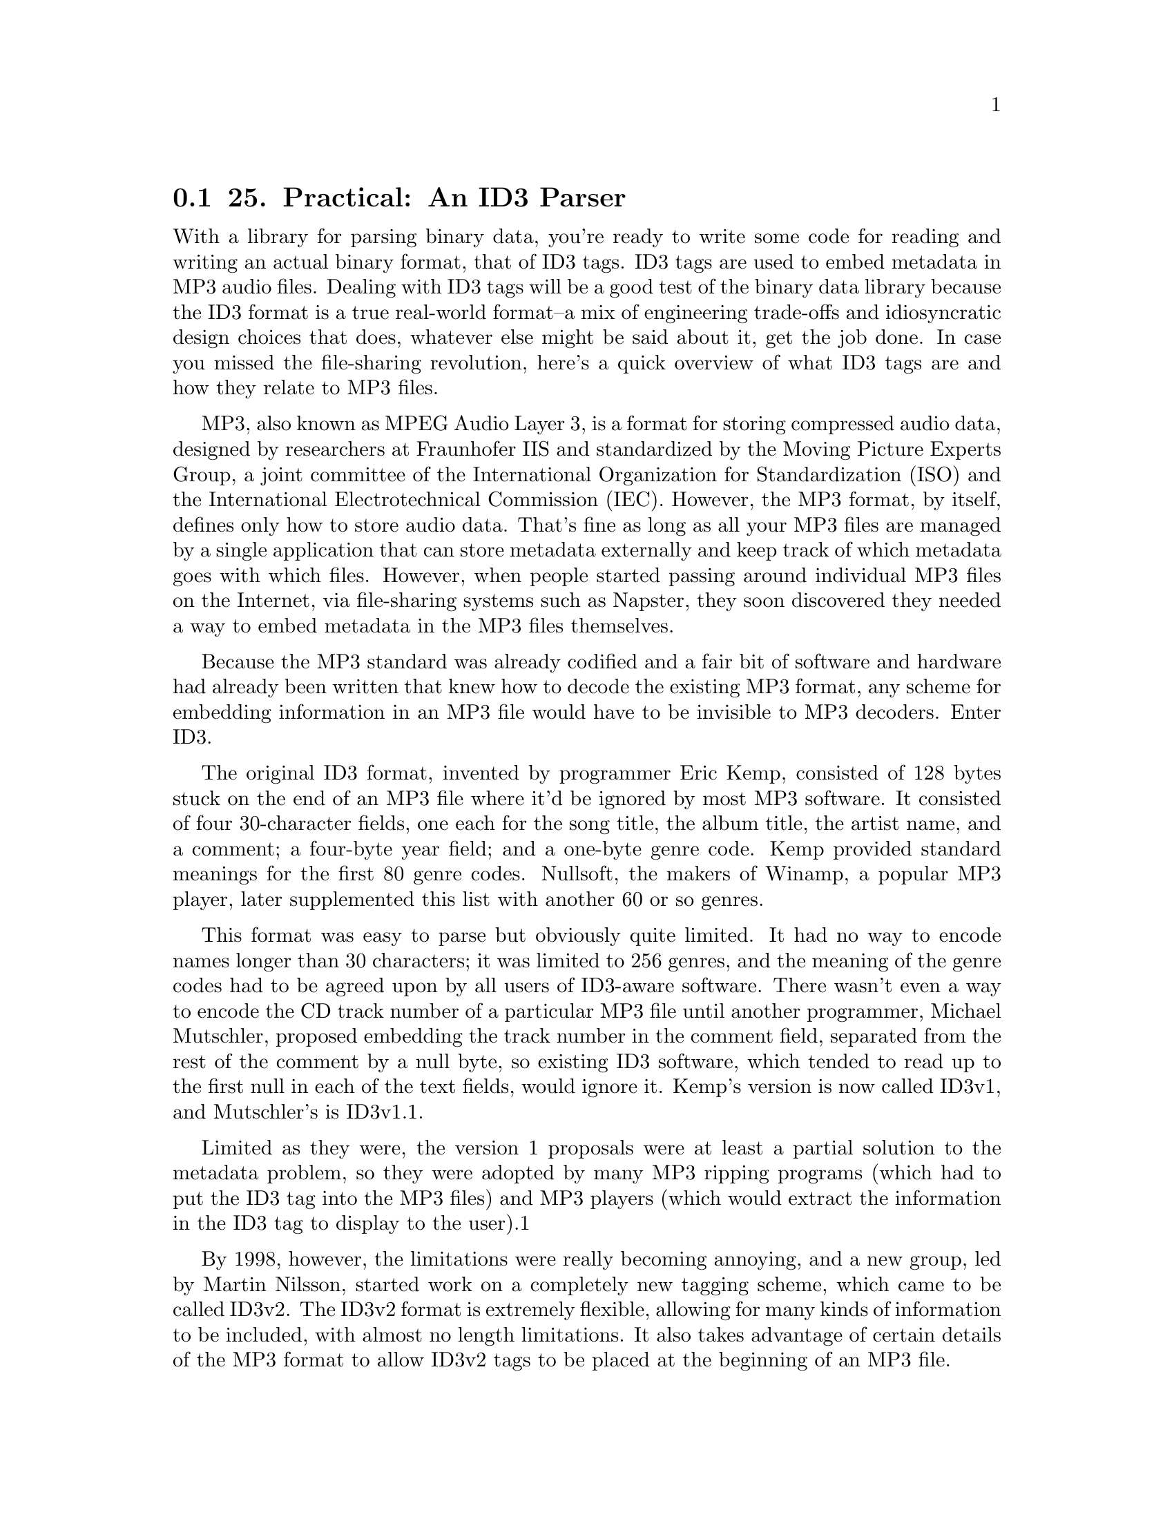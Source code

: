 @node    Chapter 25, Chapter 26, Chapter 24, Top
@section 25. Practical: An ID3 Parser

With a library for parsing binary data, you're ready to write some code for reading and writing an actual binary format, that of ID3 tags. ID3 tags are used to embed metadata in MP3 audio files. Dealing with ID3 tags will be a good test of the binary data library because the ID3 format is a true real-world format--a mix of engineering trade-offs and idiosyncratic design choices that does, whatever else might be said about it, get the job done. In case you missed the file-sharing revolution, here's a quick overview of what ID3 tags are and how they relate to MP3 files.

MP3, also known as MPEG Audio Layer 3, is a format for storing compressed audio data, designed by researchers at Fraunhofer IIS and standardized by the Moving Picture Experts Group, a joint committee of the International Organization for Standardization (ISO) and the International Electrotechnical Commission (IEC). However, the MP3 format, by itself, defines only how to store audio data. That's fine as long as all your MP3 files are managed by a single application that can store metadata externally and keep track of which metadata goes with which files. However, when people started passing around individual MP3 files on the Internet, via file-sharing systems such as Napster, they soon discovered they needed a way to embed metadata in the MP3 files themselves.

Because the MP3 standard was already codified and a fair bit of software and hardware had already been written that knew how to decode the existing MP3 format, any scheme for embedding information in an MP3 file would have to be invisible to MP3 decoders. Enter ID3.

The original ID3 format, invented by programmer Eric Kemp, consisted of 128 bytes stuck on the end of an MP3 file where it'd be ignored by most MP3 software. It consisted of four 30-character fields, one each for the song title, the album title, the artist name, and a comment; a four-byte year field; and a one-byte genre code. Kemp provided standard meanings for the first 80 genre codes. Nullsoft, the makers of Winamp, a popular MP3 player, later supplemented this list with another 60 or so genres.

This format was easy to parse but obviously quite limited. It had no way to encode names longer than 30 characters; it was limited to 256 genres, and the meaning of the genre codes had to be agreed upon by all users of ID3-aware software. There wasn't even a way to encode the CD track number of a particular MP3 file until another programmer, Michael Mutschler, proposed embedding the track number in the comment field, separated from the rest of the comment by a null byte, so existing ID3 software, which tended to read up to the first null in each of the text fields, would ignore it. Kemp's version is now called ID3v1, and Mutschler's is ID3v1.1.

Limited as they were, the version 1 proposals were at least a partial solution to the metadata problem, so they were adopted by many MP3 ripping programs (which had to put the ID3 tag into the MP3 files) and MP3 players (which would extract the information in the ID3 tag to display to the user).1

By 1998, however, the limitations were really becoming annoying, and a new group, led by Martin Nilsson, started work on a completely new tagging scheme, which came to be called ID3v2. The ID3v2 format is extremely flexible, allowing for many kinds of information to be included, with almost no length limitations. It also takes advantage of certain details of the MP3 format to allow ID3v2 tags to be placed at the beginning of an MP3 file.

ID3v2 tags are, however, more of a challenge to parse than version 1 tags. In this chapter, you'll use the binary data parsing library from the previous chapter to develop code that can read and write ID3v2 tags. Or at least you'll make a reasonable start--where ID3v1 was too simple, ID3v2 is baroque to the point of being completely overengineered. Implementing every nook and cranny of the specification, especially if you want to support all three versions that have been specified, would be a fair bit of work. However, you can ignore many of the features in those specifications since they're rarely used "in the wild." For starters, you can ignore, for now, a whole version, 2.4, since it has not been widely adopted and mostly just adds more needless flexibility compared to version 2.3. I'll focus on versions 2.2 and 2.3 because they're both widely used and are different enough from each other to keep things interesting.

@menu
* 25-1::       Structure of an ID3v2 Tag
* 25-2::       Defining a Package
* 25-3::       Integer Types
* 25-4::       String Types
* 25-5::       ID3 Tag Header
* 25-6::       ID3 Frames
* 25-7::       Detecting Tag Padding
* 25-8::       Supporting Multiple Versions of ID3
* 25-9::       Versioned Frame Base Classes
* 25-10::      Versioned Concrete Frame Classes
* 25-11::      What Frames Do You Actually Need?
* 25-12::      Text Information Frames
* 25-13::      Comment Frames
* 25-14::      Extracting Information from an ID3 Tag
@end menu

@node	25-1, 25-2, Chapter 25, Chapter 25
@section Structure of an ID3v2 Tag

Before you can start cutting code, you'll need to be familiar with the overall structure of an ID3v2 tag. A tag starts with a header containing information about the tag as a whole. The first three bytes of the header encode the string "ID3" in ISO-8859-1 characters. In other words, they're the bytes 73, 68, and 51. Then comes two bytes that encode the major version and revision of the ID3 specification to which the tag purports to conform. They're followed by a single byte whose individual bits are treated as flags. The meanings of the individual flags depend on the version of the spec. Some of the flags can affect the way the rest of the tag is parsed. The "major version" is actually used to record the minor version of the spec, while the "revision" is the subminor version of the spec. Thus, the "major version" field for a tag conforming to the 2.3.0 spec is 3. The revision field is always zero since each new ID3v2 spec has bumped the minor version, leaving the subminor version at zero. The value stored in the major version field of the tag has, as you'll see, a dramatic effect on how you'll parse the rest of the tag.

The last field in the tag header is an integer, encoded in four bytes but using only seven bits from each byte, that gives the total size of the tag, not counting the header. In version 2.3 tags, the header may be followed by several extended header fields; otherwise, the remainder of the tag data is divided into frames. Different types of frames store different kinds of information, from simple textual information, such as the song name, to embedded images. Each frame starts with a header containing a string identifier and a size. In version 2.3, the frame header also contains two bytes worth of flags and, depending on the value of one the flags, an optional one-byte code indicating how the rest of the frame is encrypted.

Frames are a perfect example of a tagged data structure--to know how to parse the body of a frame, you need to read the header and use the identifier to determine what kind of frame you're reading.

The ID3 tag header contains no direct indication of how many frames are in a tag--the tag header tells you how big the tag is, but since many frames are variable length, the only way to find out how many frames the tag contains is to read the frame data. Also, the size given in the tag header may be larger than the actual number of bytes of frame data; the frames may be followed with enough null bytes to pad the tag out to the specified size. This makes it possible for tag editors to modify a tag without having to rewrite the whole MP3 file.2

So, the main issues you have to deal with are reading the ID3 header; determining whether you're reading a version 2.2 or 2.3 tag; and reading the frame data, stopping either when you've read the complete tag or when you've hit the padding bytes.

@node	25-2, 25-3, 25-1, Chapter 25
@section Defining a Package

Like the other libraries you've developed so far, the code you'll write in this chapter is worth putting in its own package. You'll need to refer to functions from both the binary data and pathname libraries developed in Chapters 24 and 15 and will also want to export the names of the functions that make up the public API to this package. The following package definition does all that:

(defpackage :com.gigamonkeys.id3v2
  (:use :common-lisp
        :com.gigamonkeys.binary-data
        :com.gigamonkeys.pathnames)
  (:export
   :read-id3
   :mp3-p
   :id3-p
   :album
   :composer
   :genre
   :encoding-program
   :artist
   :part-of-set
   :track
   :song
   :year
   :size
   :translated-genre))
As usual, you can, and probably should, change the com.gigamonkeys part of the package name to your own domain.

@node	25-3, 25-4, 25-2, Chapter 25
@section Integer Types

You can start by defining binary types for reading and writing several of the primitive types used by the ID3 format, various sizes of unsigned integers, and four kinds of strings.

ID3 uses unsigned integers encoded in one, two, three, and four bytes. If you first write a general unsigned-integer binary type that takes the number of bytes to read as an argument, you can then use the short form of define-binary-type to define the specific types. The general unsigned-integer type looks like this:

(define-binary-type unsigned-integer (bytes)
  (:reader (in)
    (loop with value = 0
       for low-bit downfrom (* 8 (1- bytes)) to 0 by 8 do
         (setf (ldb (byte 8 low-bit) value) (read-byte in))
       finally (return value)))
  (:writer (out value)
    (loop for low-bit downfrom (* 8 (1- bytes)) to 0 by 8
       do (write-byte (ldb (byte 8 low-bit) value) out))))
Now you can use the short form of define-binary-type to define one type for each size of integer used in the ID3 format like this:

(define-binary-type u1 () (unsigned-integer :bytes 1))
(define-binary-type u2 () (unsigned-integer :bytes 2))
(define-binary-type u3 () (unsigned-integer :bytes 3))
(define-binary-type u4 () (unsigned-integer :bytes 4))
Another type you'll need to be able to read and write is the 28-bit value used in the header. This size is encoded using 28 bits rather than a multiple of 8, such as 32 bits, because an ID3 tag can't contain the byte #xff followed by a byte with the top 3 bits on because that pattern has a special meaning to MP3 decoders. None of the other fields in the ID3 header could possibly contain such a byte sequence, but if you encoded the tag size as a regular unsigned-integer, it might. To avoid that possibility, the size is encoded using only the bottom seven bits of each byte, with the top bit always zero.3

Thus, it can be read and written a lot like an unsigned-integer except the size of the byte specifier you pass to LDB should be seven rather than eight. This similarity suggests that if you add a parameter, bits-per-byte, to the existing unsigned-integer binary type, you could then define a new type, id3-tag-size, using a short-form define-binary-type. The new version of unsigned-integer is just like the old version except with bits-per-byte used everywhere the old version hardwired the number eight. It looks like this:

(define-binary-type unsigned-integer (bytes bits-per-byte)
  (:reader (in)
    (loop with value = 0
       for low-bit downfrom (* bits-per-byte (1- bytes)) to 0 by bits-per-byte do
         (setf (ldb (byte bits-per-byte low-bit) value) (read-byte in))
       finally (return value)))
  (:writer (out value)
    (loop for low-bit downfrom (* bits-per-byte (1- bytes)) to 0 by bits-per-byte
       do (write-byte (ldb (byte bits-per-byte low-bit) value) out))))
The definition of id3-tag-size is then trivial.

(define-binary-type id3-tag-size () (unsigned-integer :bytes 4 :bits-per-byte 7))
You'll also have to change the definitions of u1 through u4 to specify eight bits per byte like this:

(define-binary-type u1 () (unsigned-integer :bytes 1 :bits-per-byte 8))
(define-binary-type u2 () (unsigned-integer :bytes 2 :bits-per-byte 8))
(define-binary-type u3 () (unsigned-integer :bytes 3 :bits-per-byte 8))
(define-binary-type u4 () (unsigned-integer :bytes 4 :bits-per-byte 8))

@node	25-4, 25-5, 25-3, Chapter 25
@section String Types

The other kinds of primitive types that are ubiquitous in the ID3 format are strings. In the previous chapter I discussed some of the issues you have to consider when dealing with strings in binary files, such as the difference between character codes and character encodings.

ID3 uses two different character codes, ISO 8859-1 and Unicode. ISO 8859-1, also known as Latin-1, is an eight-bit character code that extends ASCII with characters used by the languages of Western Europe. In other words, the code points from 0-127 map to the same characters in ASCII and ISO 8859-1, but ISO 8859-1 also provides mappings for code points up to 255. Unicode is a character code designed to provide a code point for virtually every character of all the world's languages. Unicode is a superset of ISO 8859-1 in the same way that ISO 8859-1 is a superset of ASCII--the code points from 0-255 map to the same characters in both ISO 8859-1 and Unicode. (Thus, Unicode is also a superset of ASCII.)

Since ISO 8859-1 is an eight-bit character code, it's encoded using one byte per character. For Unicode strings, ID3 uses the UCS-2 encoding with a leading byte order mark.4 I'll discuss what a byte order mark is in a moment.

Reading and writing these two encodings isn't a problem--it's just a question of reading and writing unsigned integers in various formats, and you just finished writing the code to do that. The trick is how you translate those numeric values to Lisp character objects.

The Lisp implementation you're using probably uses either Unicode or ISO 8859-1 as its internal character code. And since all the values from 0-255 map to the same characters in both ISO 8859-1 and Unicode, you can use Lisp's CODE-CHAR and CHAR-CODE functions to translate those values in both character codes. However, if your Lisp supports only ISO 8859-1, then you'll be able to represent only the first 255 Unicode characters as Lisp characters. In other words, in such a Lisp implementation, if you try to process an ID3 tag that uses Unicode strings and if any of those strings contain characters with code points higher than 255, you'll get an error when you try to translate the code point to a Lisp character. For now I'll assume either you're using a Unicode-based Lisp or you won't process any files containing characters outside the ISO 8859-1 range.

The other issue with encoding strings is how to know how many bytes to interpret as character data. ID3 uses two strategies I mentioned in the previous chapter--some strings are terminated with a null character, while other strings occur in positions where you can determine the number of bytes to read, either because the string at that position is always the same length or because the string is at the end of a composite structure whose overall size you know. Note, however, that the number of bytes isn't necessarily the same as the number of characters in the string.

Putting all these variations together, the ID3 format uses four ways to read and write strings--two characters crossed with two ways of delimiting the string data.

Obviously, much of the logic of reading and writing strings will be quite similar. So, you can start by defining two binary types, one for reading strings of a specific length (in characters) and another for reading terminated strings. Both types take advantage of that the type argument to read-value and write-value is just another piece of data; you can make the type of character to read a parameter of these types. This is a technique you'll use quite a few times in this chapter.

(define-binary-type generic-string (length character-type)
  (:reader (in)
    (let ((string (make-string length)))
      (dotimes (i length)
        (setf (char string i) (read-value character-type in)))
      string))
  (:writer (out string)
    (dotimes (i length)
      (write-value character-type out (char string i)))))

(define-binary-type generic-terminated-string (terminator character-type)
  (:reader (in)
    (with-output-to-string (s)
      (loop for char = (read-value character-type in)
            until (char= char terminator) do (write-char char s))))
  (:writer (out string)
    (loop for char across string
          do (write-value character-type out char)
          finally (write-value character-type out terminator))))
With these types available, there's not much to reading ISO 8859-1 strings. Because the character-type argument you pass to read-value and write-value of a generic-string must be the name of a binary type, you need to define an iso-8859-1-char binary type. This also gives you a good place to put a bit of sanity checking on the code points of characters you read and write.

(define-binary-type iso-8859-1-char ()
  (:reader (in)
    (let ((code (read-byte in)))
      (or (code-char code)
          (error "Character code ~d not supported" code))))
  (:writer (out char)
    (let ((code (char-code char)))
      (if (<= 0 code #xff)
          (write-byte code out)
          (error "Illegal character for iso-8859-1 encoding: character: ~c with code: ~d" char code)))))
Now defining the ISO 8859-1 string types is trivial using the short form of define-binary-type as follows:

(define-binary-type iso-8859-1-string (length)
  (generic-string :length length :character-type 'iso-8859-1-char))

(define-binary-type iso-8859-1-terminated-string (terminator)
  (generic-terminated-string :terminator terminator :character-type 'iso-8859-1-char))
Reading UCS-2 strings is only slightly more complex. The complexity arises because you can encode a UCS-2 code point in two ways: most significant byte first (big-endian) or least significant byte first (little-endian). UCS-2 strings therefore start with two extra bytes, called the byte order mark, made up of the numeric value #xfeff encoded in either big-endian form or little-endian form. When reading a UCS-2 string, you read the byte order mark and then, depending on its value, read either big-endian or little-endian characters. Thus, you'll need two different UCS-2 character types. But you need only one version of the sanity-checking code, so you can define a parameterized binary type like this:

(define-binary-type ucs-2-char (swap)
  (:reader (in)
    (let ((code (read-value 'u2 in)))
      (when swap (setf code (swap-bytes code)))
      (or (code-char code) (error "Character code ~d not supported" code))))
  (:writer (out char)
    (let ((code (char-code char)))
      (unless (<= 0 code #xffff)
        (error "Illegal character for ucs-2 encoding: ~c with char-code: ~d" char code))
      (when swap (setf code (swap-bytes code)))
      (write-value 'u2 out code))))
where the swap-bytes function can be defined as follows, taking advantage of LDB being SETFable and thus ROTATEFable:

(defun swap-bytes (code)
  (assert (<= code #xffff))
  (rotatef (ldb (byte 8 0) code) (ldb (byte 8 8) code))
  code)
Using ucs-2-char, you can define two character types that will be used as the character-type arguments to the generic string functions.

(define-binary-type ucs-2-char-big-endian () (ucs-2-char :swap nil))

(define-binary-type ucs-2-char-little-endian () (ucs-2-char :swap t))
Then you need a function that returns the name of the character type to use based on the value of the byte order mark.

(defun ucs-2-char-type (byte-order-mark)
  (ecase byte-order-mark
    (#xfeff 'ucs-2-char-big-endian)
    (#xfffe 'ucs-2-char-little-endian)))
Now you can define length- and terminator-delimited string types for UCS-2-encoded strings that read the byte order mark and use it to determine which variant of UCS-2 character to pass as the character-type argument to read-value and write-value. The only other wrinkle is that you need to translate the length argument, which is a number of bytes, to the number of characters to read, accounting for the byte order mark.

(define-binary-type ucs-2-string (length)
  (:reader (in)
    (let ((byte-order-mark (read-value 'u2 in))
          (characters (1- (/ length 2))))
      (read-value
       'generic-string in
       :length characters
       :character-type (ucs-2-char-type byte-order-mark))))
  (:writer (out string)
    (write-value 'u2 out #xfeff)
    (write-value
     'generic-string out string
     :length (length string)
     :character-type (ucs-2-char-type #xfeff))))

(define-binary-type ucs-2-terminated-string (terminator)
  (:reader (in)
    (let ((byte-order-mark (read-value 'u2 in)))
      (read-value
       'generic-terminated-string in
       :terminator terminator
       :character-type (ucs-2-char-type byte-order-mark))))
  (:writer (out string)
    (write-value 'u2 out #xfeff)
    (write-value
     'generic-terminated-string out string
     :terminator terminator
     :character-type (ucs-2-char-type #xfeff))))

@node	25-5, 25-6, 25-4, Chapter 25
@section ID3 Tag Header

With the basic primitive types done, you're ready to switch to a high-level view and start defining binary classes to represent first the ID3 tag as a whole and then the individual frames.

If you turn first to the ID3v2.2 specification, you'll see that the basic structure of the tag is this header:

ID3/file identifier      "ID3"
ID3 version              $02 00
ID3 flags                %xx000000
ID3 size             4 * %0xxxxxxx
followed by frame data and padding. Since you've already defined binary types to read and write all the fields in the header, defining a class that can read the header of an ID3 tag is just a matter of putting them together.

(define-binary-class id3-tag ()
  ((identifier     (iso-8859-1-string :length 3))
   (major-version  u1)
   (revision       u1)
   (flags          u1)
   (size           id3-tag-size)))
If you have some MP3 files lying around, you can test this much of the code and also see what version of ID3 tags your MP3s contain. First you can write a function that reads an id3-tag, as just defined, from the beginning of a file. Be aware, however, that ID3 tags aren't required to appear at the beginning of a file, though these days they almost always do. To find an ID3 tag elsewhere in a file, you can scan the file looking for the sequence of bytes 73, 68, 51 (in other words, the string "ID3").5 For now you can probably get away with assuming the tags are the first thing in the file.

(defun read-id3 (file)
  (with-open-file (in file :element-type '(unsigned-byte 8))
    (read-value 'id3-tag in)))
On top of this function you can build a function that takes a filename and prints the information in the tag header along with the name of the file.

(defun show-tag-header (file)
  (with-slots (identifier major-version revision flags size) (read-id3 file)
    (format t "~a ~d.~d ~8,'0b ~d bytes -- ~a~%"
            identifier major-version revision flags size (enough-namestring file))))
It prints output that looks like this:

ID3V2> (show-tag-header "/usr2/mp3/Kitka/Wintersongs/02 Byla Cesta.mp3")
ID3 2.0 00000000 2165 bytes -- Kitka/Wintersongs/02 Byla Cesta.mp3
NIL
Of course, to determine what versions of ID3 are most common in your MP3 library, it'd be handier to have a function that returns a summary of all the MP3 files under a given directory. You can write one easily enough using the walk-directory function defined in Chapter 15. First define a helper function that tests whether a given filename has an mp3 extension.

(defun mp3-p (file)
  (and
   (not (directory-pathname-p file))
   (string-equal "mp3" (pathname-type file))))
Then you can combine show-tag-header and mp3-p with walk-directory to print a summary of the ID3 header in each file under a given directory.

(defun show-tag-headers (dir)
  (walk-directory dir #'show-tag-header :test #'mp3-p))
However, if you have a lot of MP3s, you may just want a count of how many ID3 tags of each version you have in your MP3 collection. To get that information, you might write a function like this:

(defun count-versions (dir)
  (let ((versions (mapcar #'(lambda (x) (cons x 0)) '(2 3 4))))
    (flet ((count-version (file)
             (incf (cdr (assoc (major-version (read-id3 file)) versions)))))
      (walk-directory dir #'count-version :test #'mp3-p))
    versions))
Another function you'll need in Chapter 29 is one that tests whether a file actually starts with an ID3 tag, which you can define like this:

(defun id3-p (file)
  (with-open-file (in file :element-type '(unsigned-byte 8))
    (string= "ID3" (read-value 'iso-8859-1-string in :length 3))))

@node	25-6, 25-7, 25-5, Chapter 25
@section ID3 Frames

As I discussed earlier, the bulk of an ID3 tag is divided into frames. Each frame has a structure similar to that of the tag as a whole. Each frame starts with a header indicating what kind of frame it is and the size of the frame in bytes. The structure of the frame header changed slightly between version 2.2 and version 2.3 of the ID3 format, and eventually you'll have to deal with both forms. To start, you can focus on parsing version 2.2 frames.

The header of a 2.2 frame consists of three bytes that encode a three-character ISO 8859-1 string followed by a three-byte unsigned integer, which specifies the size of the frame in bytes, excluding the six-byte header. The string identifies what type of frame it is, which determines how you parse the data following the size. This is exactly the kind of situation for which you defined the define-tagged-binary-class macro. You can define a tagged class that reads the frame header and then dispatches to the appropriate concrete class using a function that maps IDs to a class names.

(define-tagged-binary-class id3-frame ()
  ((id (iso-8859-1-string :length 3))
   (size u3))
  (:dispatch (find-frame-class id)))
Now you're ready to start implementing concrete frame classes. However, the specification defines quite a few--63 in version 2.2 and even more in later specs. Even considering frame types that share a common structure to be equivalent, you'll still find 24 unique frame types in version 2.2. But only a few of these are used "in the wild." So rather than immediately setting to work defining classes for each of the frame types, you can start by writing a generic frame class that lets you read the frames in a tag without parsing the data within the frames themselves. This will give you a way to find out what frames are actually present in the MP3s you want to process. You'll need this class eventually anyway because the specification allows for experimental frames that you'll need to be able to read without parsing.

Since the size field of the frame header tells you exactly how many bytes long the frame is, you can define a generic-frame class that extends id3-frame and adds a single field, data, that will hold an array of bytes.

(define-binary-class generic-frame (id3-frame)
  ((data (raw-bytes :size size))))
The type of the data field, raw-bytes, just needs to hold an array of bytes. You can define it like this:

(define-binary-type raw-bytes (size)
  (:reader (in)
    (let ((buf (make-array size :element-type '(unsigned-byte 8))))
      (read-sequence buf in)
      buf))
  (:writer (out buf)
    (write-sequence buf out)))
For the time being, you'll want all frames to be read as generic-frames, so you can define the find-frame-class function used in id3-frame's :dispatch expression to always return generic-frame, regardless of the frame's id.

(defun find-frame-class (id)
  (declare (ignore id))
  'generic-frame)
Now you need to modify id3-tag so it'll read frames after the header fields. There's only one tricky bit to reading the frame data: although the tag header tells you how many bytes long the tag is, that number includes the padding that can follow the frame data. Since the tag header doesn't tell you how many frames the tag contains, the only way to tell when you've hit the padding is to look for a null byte where you'd expect a frame identifier.

To handle this, you can define a binary type, id3-frames, that will be responsible for reading the remainder of a tag, creating frame objects to represent all the frames it finds, and then skipping over any padding. This type will take as a parameter the tag size, which it can use to avoid reading past the end of the tag. But the reading code will also need to detect the beginning of the padding that can follow the tag's frame data. Rather than calling read-value directly in id3-frames :reader, you should use a function read-frame, which you'll define to return NIL when it detects padding, otherwise returning an id3-frame object read using read-value. Assuming you define read-frame so it reads only one byte past the end of the last frame in order to detect the start of the padding, you can define the id3-frames binary type like this:

(define-binary-type id3-frames (tag-size)
  (:reader (in)
    (loop with to-read = tag-size
          while (plusp to-read)
          for frame = (read-frame in)
          while frame
          do (decf to-read (+ 6 (size frame)))
          collect frame
          finally (loop repeat (1- to-read) do (read-byte in))))
  (:writer (out frames)
    (loop with to-write = tag-size
          for frame in frames
          do (write-value 'id3-frame out frame)
          (decf to-write (+ 6 (size frame)))
          finally (loop repeat to-write do (write-byte 0 out)))))
You can use this type to add a frames slot to id3-tag.

(define-binary-class id3-tag ()
  ((identifier     (iso-8859-1-string :length 3))
   (major-version  u1)
   (revision       u1)
   (flags          u1)
   (size           id3-tag-size)
   (frames         (id3-frames :tag-size size))))


@node	25-7, 25-8, 25-6, Chapter 25
@section Detecting Tag Padding

Now all that remains is to implement read-frame. This is a bit tricky since the code that actually reads bytes from the stream is several layers down from read-frame.

What you'd really like to do in read-frame is read one byte and return NIL if it's a null and otherwise read a frame with read-value. Unfortunately, if you read the byte in read-frame, then it won't be available to be read by read-value.6

It turns out this is a perfect opportunity to use the condition system--you can check for null bytes in the low-level code that reads from the stream and signal a condition when you read a null; read-frame can then handle the condition by unwinding the stack before more bytes are read. In addition to turning out to be a tidy solution to the problem of detecting the start of the tag's padding, this is also an example of how you can use conditions for purposes other than handling errors.

You can start by defining a condition type to be signaled by the low-level code and handled by the high-level code. This condition doesn't need any slots--you just need a distinct class of condition so you know no other code will be signaling or handling it.

(define-condition in-padding () ())
Next you need to define a binary type whose :reader reads a given number of bytes, first reading a single byte and signaling an in-padding condition if the byte is null and otherwise reading the remaining bytes as an iso-8859-1-string and combining it with the first byte read.

(define-binary-type frame-id (length)
  (:reader (in)
    (let ((first-byte (read-byte in)))
      (when (= first-byte 0) (signal 'in-padding))
      (let ((rest (read-value 'iso-8859-1-string in :length (1- length))))
        (concatenate
         'string (string (code-char first-byte)) rest))))
  (:writer (out id)
    (write-value 'iso-8859-1-string out id :length length)))
If you redefine id3-frame to make the type of its id slot frame-id instead of iso-8859-1-string, the condition will be signaled whenever id3-frame's read-value method reads a null byte instead of the beginning of a frame.

(define-tagged-binary-class id3-frame ()
  ((id (frame-id :length 3))
   (size u3))
  (:dispatch (find-frame-class id)))
Now all read-frame has to do is wrap a call to read-value in a HANDLER-CASE that handles the in-padding condition by returning NIL.

(defun read-frame (in)
  (handler-case (read-value 'id3-frame in)
    (in-padding () nil)))
With read-frame defined, you can now read a complete version 2.2 ID3 tag, representing frames with instances of generic-frame. In the "What Frames Do You Actually Need?" section, you'll do some experiments at the REPL to determine what frame classes you need to implement. But first let's add support for version 2.3 ID3 tags.

@node	25-8, 25-9, 25-7, Chapter 25
@section Supporting Multiple Versions of ID3

Currently, id3-tag is defined using define-binary-class, but if you want to support multiple versions of ID3, it makes more sense to use a define-tagged-binary-class that dispatches on the major-version value. As it turns out, all versions of ID3v2 have the same structure up to the size field. So, you can define a tagged binary class like the following that defines this basic structure and then dispatches to the appropriate version-specific subclass:

(define-tagged-binary-class id3-tag ()
  ((identifier     (iso-8859-1-string :length 3))
   (major-version  u1)
   (revision       u1)
   (flags          u1)
   (size           id3-tag-size))
  (:dispatch
   (ecase major-version
     (2 'id3v2.2-tag)
     (3 'id3v2.3-tag))))
Version 2.2 and version 2.3 tags differ in two ways. First, the header of a version 2.3 tag may be extended with up to four optional extended header fields, as determined by values in the flags field. Second, the frame format changed between version 2.2 and version 2.3, which means you'll have to use different classes to represent version 2.2 frames and the corresponding version 2.3 frames.

Since the new id3-tag class is based on the one you originally wrote to represent version 2.2 tags, it's not surprising that the new id3v2.2-tag class is trivial, inheriting most of its slots from the new id3-tag class and adding the one missing slot, frames. Because version 2.2 and version 2.3 tags use different frame formats, you'll have to change the id3-frames type to be parameterized with the type of frame to read. For now, assume you'll do that and add a :frame-type argument to the id3-frames type descriptor like this:

(define-binary-class id3v2.2-tag (id3-tag)
  ((frames (id3-frames :tag-size size :frame-type 'id3v2.2-frame))))
The id3v2.3-tag class is slightly more complex because of the optional fields. The first three of the four optional fields are included when the sixth bit in flags is set. They're a four- byte integer specifying the size of the extended header, two bytes worth of flags, and another four-byte integer specifying how many bytes of padding are included in the tag.7 The fourth optional field, included when the fifteenth bit of the extended header flags is set, is a four-byte cyclic redundancy check (CRC) of the rest of the tag.

The binary data library doesn't provide any special support for optional fields in a binary class, but it turns out that regular parameterized binary types are sufficient. You can define a type parameterized with the name of a type and a value that indicates whether a value of that type should actually be read or written.

(define-binary-type optional (type if)
  (:reader (in)
    (when if (read-value type in)))
  (:writer (out value)
    (when if (write-value type out value))))
Using if as the parameter name looks a bit strange in that code, but it makes the optional type descriptors quite readable. For instance, here's the definition of id3v2.3-tag using optional slots:

(define-binary-class id3v2.3-tag (id3-tag)
  ((extended-header-size (optional :type 'u4 :if (extended-p flags)))
   (extra-flags          (optional :type 'u2 :if (extended-p flags)))
   (padding-size         (optional :type 'u4 :if (extended-p flags)))
   (crc                  (optional :type 'u4 :if (crc-p flags extra-flags)))
   (frames               (id3-frames :tag-size size :frame-type 'id3v2.3-frame))))
where extended-p and crc-p are helper functions that test the appropriate bit of the flags value they're passed. To test whether an individual bit of an integer is set, you can use LOGBITP, another bit-twiddling function. It takes an index and an integer and returns true if the specified bit is set in the integer.

(defun extended-p (flags) (logbitp 6 flags))

(defun crc-p (flags extra-flags)
  (and (extended-p flags) (logbitp 15 extra-flags)))
As in the version 2.2 tag class, the frames slot is defined to be of type id3-frames, passing the name of the frame type as a parameter. You do, however, need to make a few small changes to id3-frames and read-frame to support the extra frame-type parameter.

(define-binary-type id3-frames (tag-size frame-type)
  (:reader (in)
    (loop with to-read = tag-size
          while (plusp to-read)
          for frame = (read-frame frame-type in)
          while frame
          do (decf to-read (+ (frame-header-size frame) (size frame)))
          collect frame
          finally (loop repeat (1- to-read) do (read-byte in))))
  (:writer (out frames)
    (loop with to-write = tag-size
          for frame in frames
          do (write-value frame-type out frame)
          (decf to-write (+ (frame-header-size frame) (size frame)))
          finally (loop repeat to-write do (write-byte 0 out)))))

(defun read-frame (frame-type in)
  (handler-case (read-value frame-type in)
    (in-padding () nil)))
The changes are in the calls to read-frame and write-value, where you need to pass the frame-type argument and, in computing the size of the frame, where you need to use a function frame-header-size instead of the literal value 6 since the frame header changed size between version 2.2 and version 2.3. Since the difference in the result of this function is based on the class of the frame, it makes sense to define it as a generic function like this:

(defgeneric frame-header-size (frame))
You'll define the necessary methods on that generic function in the next section after you define the new frame classes.

@node	25-9, 25-10, 25-8, Chapter 25
@section Versioned Frame Base Classes

Where before you defined a single base class for all frames, you'll now have two classes, id3v2.2-frame and id3v2.3-frame. The id3v2.2-frame class will be essentially the same as the original id3-frame class.

(define-tagged-binary-class id3v2.2-frame ()
  ((id (frame-id :length 3))
   (size u3))
  (:dispatch (find-frame-class id)))
The id3v2.3-frame, on the other hand, requires more changes. The frame identifier and size fields were extended in version 2.3 from three to four bytes each, and two bytes worth of flags were added. Additionally, the frame, like the version 2.3 tag, can contain optional fields, controlled by the values of three of the frame's flags.8 With those changes in mind, you can define the version 2.3 frame base class, along with some helper functions, like this:

(define-tagged-binary-class id3v2.3-frame ()
  ((id                (frame-id :length 4))
   (size              u4)
   (flags             u2)
   (decompressed-size (optional :type 'u4 :if (frame-compressed-p flags)))
   (encryption-scheme (optional :type 'u1 :if (frame-encrypted-p flags)))
   (grouping-identity (optional :type 'u1 :if (frame-grouped-p flags))))
  (:dispatch (find-frame-class id)))

(defun frame-compressed-p (flags) (logbitp 7 flags))

(defun frame-encrypted-p (flags) (logbitp 6 flags))

(defun frame-grouped-p (flags) (logbitp 5 flags))
With these two classes defined, you can now implement the methods on the generic function frame-header-size.

(defmethod frame-header-size ((frame id3v2.2-frame)) 6)

(defmethod frame-header-size ((frame id3v2.3-frame)) 10)
The optional fields in a version 2.3 frame aren't counted as part of the header for this computation since they're already included in the value of the frame's size.

@node	25-10, 25-11, 25-9, Chapter 25
@section Versioned Concrete Frame Classes

In the original definition, generic-frame subclassed id3-frame. But now id3-frame has been replaced with the two version-specific base classes, id3v2.2-frame and id3v2.3-frame. So, you need to define two new versions of generic-frame, one for each base class. One way to define this classes would be like this:

(define-binary-class generic-frame-v2.2 (id3v2.2-frame)
  ((data (raw-bytes :size size))))

(define-binary-class generic-frame-v2.3 (id3v2.3-frame)
  ((data (raw-bytes :size size))))
However, it's a bit annoying that these two classes are the same except for their superclass. It's not too bad in this case since there's only one additional field. But if you take this approach for other concrete frame classes, ones that have a more complex internal structure that's identical between the two ID3 versions, the duplication will be more irksome.

Another approach, and the one you should actually use, is to define a class generic-frame as a mixin: a class intended to be used as a superclass along with one of the version-specific base classes to produce a concrete, version-specific frame class. The only tricky bit about this approach is that if generic-frame doesn't extend either of the frame base classes, then you can't refer to the size slot in its definition. Instead, you must use the current-binary-object function I discussed at the end of the previous chapter to access the object you're in the midst of reading or writing and pass it to size. And you need to account for the difference in the number of bytes of the total frame size that will be left over, in the case of a version 2.3 frame, if any of the optional fields are included in the frame. So, you should define a generic function data-bytes with methods that do the right thing for both version 2.2 and version 2.3 frames.

(define-binary-class generic-frame ()
  ((data (raw-bytes :size (data-bytes (current-binary-object))))))

(defgeneric data-bytes (frame))

(defmethod data-bytes ((frame id3v2.2-frame))
  (size frame))

(defmethod data-bytes ((frame id3v2.3-frame))
  (let ((flags (flags frame)))
    (- (size frame)
       (if (frame-compressed-p flags) 4 0)
       (if (frame-encrypted-p flags) 1 0)
       (if (frame-grouped-p flags) 1 0))))
Then you can define concrete classes that extend one of the version-specific base classes and generic-frame to define version-specific generic frame classes.

(define-binary-class generic-frame-v2.2 (id3v2.2-frame generic-frame) ())

(define-binary-class generic-frame-v2.3 (id3v2.3-frame generic-frame) ())
With these classes defined, you can redefine the find-frame-class function to return the right versioned class based on the length of the identifier.

(defun find-frame-class (id)
  (ecase (length id)
    (3 'generic-frame-v2.2)
    (4 'generic-frame-v2.3)))

@node	25-11, 25-12, 25-10, Chapter 25
@section What Frames Do You Actually Need?

With the ability to read both version 2.2 and version 2.3 tags using generic frames, you're ready to start implementing classes to represent the specific frames you care about. However, before you dive in, you should take a breather and figure out what frames you actually care about since, as I mentioned earlier, the ID3 spec specifies many frames that are almost never used. Of course, what frames you care about depends on what kinds of applications you're interested in writing. If you're mostly interested in extracting information from existing ID3 tags, then you need implement only the classes representing the frames containing the information you care about. On the other hand, if you want to write an ID3 tag editor, you may need to support all the frames.

Rather than guessing which frames will be most useful, you can use the code you've already written to poke around a bit at the REPL and see what frames are actually used in your own MP3s. To start, you need an instance of id3-tag, which you can get with the read-id3 function.

ID3V2> (read-id3 "/usr2/mp3/Kitka/Wintersongs/02 Byla Cesta.mp3")
#<ID3V2.2-TAG @ #x727b2912>
Since you'll want to play with this object a bit, you should save it in a variable.

ID3V2> (defparameter *id3* (read-id3 "/usr2/mp3/Kitka/Wintersongs/02 Byla Cesta.mp3"))
*ID3*
Now you can see, for example, how many frames it has.

ID3V2> (length (frames *id3*))
11
Not too many--let's take a look at what they are.

ID3V2> (frames *id3*)
(#<GENERIC-FRAME-V2.2 @ #x72dabdda> #<GENERIC-FRAME-V2.2 @ #x72dabec2>
 #<GENERIC-FRAME-V2.2 @ #x72dabfa2> #<GENERIC-FRAME-V2.2 @ #x72dac08a>
 #<GENERIC-FRAME-V2.2 @ #x72dac16a> #<GENERIC-FRAME-V2.2 @ #x72dac24a>
 #<GENERIC-FRAME-V2.2 @ #x72dac32a> #<GENERIC-FRAME-V2.2 @ #x72dac40a>
 #<GENERIC-FRAME-V2.2 @ #x72dac4f2> #<GENERIC-FRAME-V2.2 @ #x72dac632>
 #<GENERIC-FRAME-V2.2 @ #x72dac7b2>)
Okay, that's not too informative. What you really want to know are what kinds of frames are in there. In other words, you want to know the ids of those frames, which you can get with a simple MAPCAR like this:

ID3V2> (mapcar #'id (frames *id3*))
("TT2" "TP1" "TAL" "TRK" "TPA" "TYE" "TCO" "TEN" "COM" "COM" "COM")
If you look up these identifiers in the ID3v2.2 spec, you'll discover that all the frames with identifiers starting with T are text information frames and have a similar structure. And COM is the identifier for comment frames, which have a structure similar to that of text information frames. The particular text information frames identified here turn out to be the frames for representing the song title, artist, album, track, part of set, year, genre, and encoding program.

Of course, this is just one MP3 file. Maybe other frames are used in other files. It's easy enough to discover. First define a function that combines the previous MAPCAR expression with a call to read-id3 and wraps the whole thing in a DELETE-DUPLICATES to keep things tidy. You'll have to use a :test argument of #'string= to DELETE-DUPLICATES to specify that you want two elements considered the same if they're the same string.

(defun frame-types (file)
  (delete-duplicates (mapcar #'id (frames (read-id3 file))) :test #'string=))
This should give the same answer except with only one of each identifier when passed the same filename.

ID3V2> (frame-types "/usr2/mp3/Kitka/Wintersongs/02 Byla Cesta.mp3")
("TT2" "TP1" "TAL" "TRK" "TPA" "TYE" "TCO" "TEN" "COM")
Then you can use Chapter 15's walk-directory function along with mp3-p to find every MP3 file under a directory and combine the results of calling frame-types on each file. Recall that NUNION is the recycling version of the UNION function; since frame-types makes a new list for each file, this is safe.

(defun frame-types-in-dir (dir)
  (let ((ids ()))
    (flet ((collect (file)
             (setf ids (nunion ids (frame-types file) :test #'string=))))
      (walk-directory dir #'collect :test #'mp3-p))
    ids))
Now pass it the name of a directory, and it'll tell you the set of identifiers used in all the MP3 files under that directory. It may take a few seconds depending how many MP3 files you have, but you'll probably get something similar to this:

ID3V2> (frame-types-in-dir "/usr2/mp3/")
("TCON" "COMM" "TRCK" "TIT2" "TPE1" "TALB" "TCP" "TT2" "TP1" "TCM"
 "TAL" "TRK" "TPA" "TYE" "TCO" "TEN" "COM")
The four-letter identifiers are the version 2.3 equivalents of the version 2.2 identifiers I discussed previously. Since the information stored in those frames is exactly the information you'll need in Chapter 27, it makes sense to implement classes only for the frames actually used, namely, text information and comment frames, which you'll do in the next two sections. If you decide later that you want to support other frame types, it's mostly a matter of translating the ID3 specifications into the appropriate binary class definitions.

@node	25-12, 25-13, 25-11, Chapter 25
@section Text Information Frames

All text information frames consist of two fields: a single byte indicating which string encoding is used in the frame and a string encoded in the remaining bytes of the frame. If the encoding byte is zero, the string is encoded in ISO 8859-1; if the encoding is one, the string is a UCS-2 string.

You've already defined binary types representing the four different kinds of strings--two different encodings each with two different methods of delimiting the string. However, define-binary-class provides no direct facility for determining the type of value to read based on other values in the object. Instead, you can define a binary type that you pass the value of the encoding byte and that then reads or writes the appropriate kind of string.

As long as you're defining such a type, you can also define it to take two parameters, :length and :terminator, and pick the right type of string based on which argument is supplied. To implement this new type, you must first define some helper functions. The first two return the name of the appropriate string type based on the encoding byte.

(defun non-terminated-type (encoding)
  (ecase encoding
    (0 'iso-8859-1-string)
    (1 'ucs-2-string)))

(defun terminated-type (encoding)
  (ecase encoding
    (0 'iso-8859-1-terminated-string)
    (1 'ucs-2-terminated-string)))
Then string-args uses the encoding byte, the length, and the terminator to determine several of the arguments to be passed to read-value and write-value by the :reader and :writer of id3-encoded-string. One of the length and terminator arguments to string-args should always be NIL.

(defun string-args (encoding length terminator)
  (cond
    (length
     (values (non-terminated-type encoding) :length length))
    (terminator
     (values (terminated-type encoding) :terminator terminator))))
With those helpers, the definition of id3-encoded-string is simple. One detail to note is that the keyword--either :length or :terminator--used in the call to read-value and write-value is just another piece of data returned by string-args. Although keywords in arguments lists are almost always literal keywords, they don't have to be.

(define-binary-type id3-encoded-string (encoding length terminator)
  (:reader (in)
    (multiple-value-bind (type keyword arg)
        (string-args encoding length terminator)
      (read-value type in keyword arg)))
  (:writer (out string)
    (multiple-value-bind (type keyword arg)
        (string-args encoding length terminator)
      (write-value type out string keyword arg))))
Now you can define a text-info mixin class, much the way you defined generic-frame earlier.

(define-binary-class text-info-frame ()
  ((encoding u1)
   (information (id3-encoded-string :encoding encoding :length (bytes-left 1)))))
As when you defined generic-frame, you need access to the size of the frame, in this case to compute the :length argument to pass to id3-encoded-string. Because you'll need to do a similar computation in the next class you define, you can go ahead and define a helper function, bytes-left, that uses current-binary-object to get at the size of the frame.

(defun bytes-left (bytes-read)
  (- (size (current-binary-object)) bytes-read))
Now, as you did with the generic-frame mixin, you can define two version-specific concrete classes with a minimum of duplicated code.

(define-binary-class text-info-frame-v2.2 (id3v2.2-frame text-info-frame) ())

(define-binary-class text-info-frame-v2.3 (id3v2.3-frame text-info-frame) ())
To wire these classes in, you need to modify find-frame-class to return the appropriate class name when the ID indicates the frame is a text information frame, namely, whenever the ID starts with T and isn't TXX or TXXX.

(defun find-frame-class (name)
  (cond
    ((and (char= (char name 0) #\T)
          (not (member name '("TXX" "TXXX") :test #'string=)))
     (ecase (length name)
       (3 'text-info-frame-v2.2)
       (4 'text-info-frame-v2.3)))
    (t
     (ecase (length name)
       (3 'generic-frame-v2.2)
       (4 'generic-frame-v2.3)))))

@node	25-13, 25-14, 25-12, Chapter 25
@section Comment Frames

Another commonly used frame type is the comment frame, which is like a text information frame with a few extra fields. Like a text information frame, it starts with a single byte indicating the string encoding used in the frame. That byte is followed by a three-character ISO 8859-1 string (regardless of the value of the string encoding byte), which indicates what language the comment is in using an ISO-639-2 code, for example, "eng" for English or "jpn" for Japanese. That field is followed by two strings encoded as indicated by the first byte. The first is a null-terminated string containing a description of the comment. The second, which takes up the remainder of the frame, is the comment text itself.

(define-binary-class comment-frame ()
  ((encoding u1)
   (language (iso-8859-1-string :length 3))
   (description (id3-encoded-string :encoding encoding :terminator +null+))
   (text (id3-encoded-string
          :encoding encoding
          :length (bytes-left
                   (+ 1 ; encoding
                      3 ; language
                      (encoded-string-length description encoding t)))))))
As in the definition of the text-info mixin, you can use bytes-left to compute the size of the final string. However, since the description field is a variable-length string, the number of bytes read prior to the start of text isn't a constant. To make matters worse, the number of bytes used to encode description is dependent on the encoding. So, you should define a helper function that returns the number of bytes used to encode a string given the string, the encoding code, and a boolean indicating whether the string is terminated with an extra character.

(defun encoded-string-length (string encoding terminated)
  (let ((characters (+ (length string) (if terminated 1 0))))
    (* characters (ecase encoding (0 1) (1 2)))))
And, as before, you can define the concrete version-specific comment frame classes and wire them into find-frame-class.

(define-binary-class comment-frame-v2.2 (id3v2.2-frame comment-frame) ())

(define-binary-class comment-frame-v2.3 (id3v2.3-frame comment-frame) ())

(defun find-frame-class (name)
  (cond
    ((and (char= (char name 0) #\T)
          (not (member name '("TXX" "TXXX") :test #'string=)))
     (ecase (length name)
       (3 'text-info-frame-v2.2)
       (4 'text-info-frame-v2.3)))
    ((string= name "COM")  'comment-frame-v2.2)
    ((string= name "COMM") 'comment-frame-v2.3)
    (t
     (ecase (length name)
       (3 'generic-frame-v2.2)
       (4 'generic-frame-v2.3)))))


@node	25-14, Chapter 26, 25-13, Chapter 25
@section Extracting Information from an ID3 Tag

Now that you have the basic ability to read and write ID3 tags, you have a lot of directions you could take this code. If you want to develop a complete ID3 tag editor, you'll need to implement specific classes for all the frame types. You'd also need to define methods for manipulating the tag and frame objects in a consistent way (for instance, if you change the value of a string in a text-info-frame, you'll likely need to adjust the size); as the code stands, there's nothing to make sure that happens.9

Or, if you just need to extract certain pieces of information about an MP3 file from its ID3 tag--as you will when you develop a streaming MP3 server in Chapters 27, 28, and 29--you'll need to write functions that find the appropriate frames and extract the information you want.

Finally, to make this production-quality code, you'd have to pore over the ID3 specs and deal with the details I skipped over in the interest of space. In particular, some of the flags in both the tag and the frame can affect the way the contents of the tag or frame is read; unless you write some code that does the right thing when those flags are set, there may be ID3 tags that this code won't be able to parse correctly. But the code from this chapter should be capable of parsing nearly all the MP3s you actually encounter.

For now you can finish with a few functions to extract individual pieces of information from an id3-tag. You'll need these functions in Chapter 27 and probably in other code that uses this library. They belong in this library because they depend on details of the ID3 format that the users of this library shouldn't have to worry about.

To get, say, the name of the song of the MP3 from which an id3-tag was extracted, you need to find the ID3 frame with a specific identifier and then extract the information field. And some pieces of information, such as the genre, can require further decoding. Luckily, all the frames that contain the information you'll care about are text information frames, so extracting a particular piece of information mostly boils down to using the right identifier to look up the appropriate frame. Of course, the ID3 authors decided to change all the identifiers between ID3v2.2 and ID3v2.3, so you'll have to account for that.

Nothing too complex--you just need to figure out the right path to get to the various pieces of information. This is a perfect bit of code to develop interactively, much the way you figured out what frame classes you needed to implement. To start, you need an id3-tag object to play with. Assuming you have an MP3 laying around, you can use read-id3 like this:

ID3V2> (defparameter *id3* (read-id3 "Kitka/Wintersongs/02 Byla Cesta.mp3"))
*ID3*
ID3V2> *id3*
#<ID3V2.2-TAG @ #x73d04c1a>
replacing Kitka/Wintersongs/02 Byla Cesta.mp3 with the filename of your MP3. Once you have your id3-tag object, you can start poking around. For instance, you can check out the list of frame objects with the frames function.

ID3V2> (frames *id3*)
(#<TEXT-INFO-FRAME-V2.2 @ #x73d04cca>
 #<TEXT-INFO-FRAME-V2.2 @ #x73d04dba>
 #<TEXT-INFO-FRAME-V2.2 @ #x73d04ea2>
 #<TEXT-INFO-FRAME-V2.2 @ #x73d04f9a>
 #<TEXT-INFO-FRAME-V2.2 @ #x73d05082>
 #<TEXT-INFO-FRAME-V2.2 @ #x73d0516a>
 #<TEXT-INFO-FRAME-V2.2 @ #x73d05252>
 #<TEXT-INFO-FRAME-V2.2 @ #x73d0533a>
 #<COMMENT-FRAME-V2.2 @ #x73d0543a>
 #<COMMENT-FRAME-V2.2 @ #x73d05612>
 #<COMMENT-FRAME-V2.2 @ #x73d0586a>)
Now suppose you want to extract the song title. It's probably in one of those frames, but to find it, you need to find the frame with the "TT2" identifier. Well, you can check easily enough to see if the tag contains such a frame by extracting all the identifiers like this:

ID3V2> (mapcar #'id (frames *id3*))
("TT2" "TP1" "TAL" "TRK" "TPA" "TYE" "TCO" "TEN" "COM" "COM" "COM")
There it is, the first frame. However, there's no guarantee it'll always be the first frame, so you should probably look it up by identifier rather than position. That's also straightforward using the FIND function.

ID3V2> (find "TT2" (frames *id3*) :test #'string= :key #'id)
#<TEXT-INFO-FRAME-V2.2 @ #x73d04cca>
Now, to get at the actual information in the frame, do this:

ID3V2> (information (find "TT2" (frames *id3*) :test #'string= :key #'id))
"Byla Cesta^@"
Whoops. That ^@ is how Emacs prints a null character. In a maneuver reminiscent of the kludge that turned ID3v1 into ID3v1.1, the information slot of a text information frame, though not officially a null-terminated string, can contain a null, and ID3 readers are supposed to ignore any characters after the null. So, you need a function that takes a string and returns the contents up to the first null character, if any. That's easy enough using the +null+ constant from the binary data library.

(defun upto-null (string)
  (subseq string 0 (position +null+ string)))
Now you can get just the title.

ID3V2> (upto-null (information (find "TT2" (frames *id3*) :test #'string= :key #'id)))
"Byla Cesta"
You could just wrap that code in a function named song that takes an id3-tag as an argument, and you'd be done. However, the only difference between this code and the code you'll use to extract the other pieces of information you'll need (such as the album name, the artist, and the genre) is the identifier. So, it's better to split up the code a bit. For starters, you can write a function that just finds a frame given an id3-tag and an identifier like this:

(defun find-frame (id3 id)
  (find id (frames id3) :test #'string= :key #'id))

ID3V2> (find-frame *id3* "TT2")
#<TEXT-INFO-FRAME-V2.2 @ #x73d04cca>
Then the other bit of code, the part that extracts the information from a text-info-frame, can go in another function.

(defun get-text-info (id3 id)
  (let ((frame (find-frame id3 id)))
    (when frame (upto-null (information frame)))))

ID3V2> (get-text-info *id3* "TT2")
"Byla Cesta"
Now the definition of song is just a matter of passing the right identifier.

(defun song (id3) (get-text-info id3 "TT2"))

ID3V2> (song *id3*)
"Byla Cesta"
However, this definition of song works only with version 2.2 tags since the identifier changed from "TT2" to "TIT2" between version 2.2 and version 2.3. And all the other tags changed too. Since the user of this library shouldn't have to know about different versions of the ID3 format to do something as simple as get the song title, you should probably handle those details for them. A simple way is to change find-frame to take not just a single identifier but a list of identifiers like this:

(defun find-frame (id3 ids)
  (find-if #'(lambda (x) (find (id x) ids :test #'string=)) (frames id3)))
Then change get-text-info slightly so it can take one or more identifiers using a &rest parameter.

(defun get-text-info (id3 &rest ids)
  (let ((frame (find-frame id3 ids)))
    (when frame (upto-null (information frame)))))
Then the change needed to allow song to support both version 2.2 and version 2.3 tags is just a matter of adding the version 2.3 identifier.

(defun song (id3) (get-text-info id3 "TT2" "TIT2"))
Then you just need to look up the appropriate version 2.2 and version 2.3 frame identifiers for any fields for which you want to provide an accessor function. Here are the ones you'll need in Chapter 27:

(defun album (id3) (get-text-info id3 "TAL" "TALB"))

(defun artist (id3) (get-text-info id3 "TP1" "TPE1"))

(defun track (id3) (get-text-info id3 "TRK" "TRCK"))

(defun year (id3) (get-text-info id3 "TYE" "TYER" "TDRC"))

(defun genre (id3) (get-text-info id3 "TCO" "TCON"))
The last wrinkle is that the way the genre is stored in the TCO or TCON frames isn't always human readable. Recall that in ID3v1, genres were stored as a single byte that encoded a particular genre from a fixed list. Unfortunately, those codes live on in ID3v2--if the text of the genre frame is a number in parentheses, the number is supposed to be interpreted as an ID3v1 genre code. But, again, users of this library probably won't care about that ancient history. So, you should provide a function that automatically translates the genre. The following function uses the genre function just defined to extract the actual genre text and then checks whether it starts with a left parenthesis, decoding the version 1 genre code with a function you'll define in a moment if it does:

(defun translated-genre (id3)
  (let ((genre (genre id3)))
    (if (and genre (char= #\( (char genre 0)))
      (translate-v1-genre genre)
      genre)))
Since a version 1 genre code is effectively just an index into an array of standard names, the easiest way to implement translate-v1-genre is to extract the number from the genre string and use it as an index into an actual array.

(defun translate-v1-genre (genre)
  (aref *id3-v1-genres* (parse-integer genre :start 1 :junk-allowed t)))
Then all you need to do is to define the array of names. The following array of names includes the 80 official version 1 genres plus the genres created by the authors of Winamp:

(defparameter *id3-v1-genres*
  #(
    ;; These are the official ID3v1 genres.
    "Blues" "Classic Rock" "Country" "Dance" "Disco" "Funk" "Grunge"
    "Hip-Hop" "Jazz" "Metal" "New Age" "Oldies" "Other" "Pop" "R&B" "Rap"
    "Reggae" "Rock" "Techno" "Industrial" "Alternative" "Ska"
    "Death Metal" "Pranks" "Soundtrack" "Euro-Techno" "Ambient"
    "Trip-Hop" "Vocal" "Jazz+Funk" "Fusion" "Trance" "Classical"
    "Instrumental" "Acid" "House" "Game" "Sound Clip" "Gospel" "Noise"
    "AlternRock" "Bass" "Soul" "Punk" "Space" "Meditative"
    "Instrumental Pop" "Instrumental Rock" "Ethnic" "Gothic" "Darkwave"
    "Techno-Industrial" "Electronic" "Pop-Folk" "Eurodance" "Dream"
    "Southern Rock" "Comedy" "Cult" "Gangsta" "Top 40" "Christian Rap"
    "Pop/Funk" "Jungle" "Native American" "Cabaret" "New Wave"
    "Psychadelic" "Rave" "Showtunes" "Trailer" "Lo-Fi" "Tribal"
    "Acid Punk" "Acid Jazz" "Polka" "Retro" "Musical" "Rock & Roll"
    "Hard Rock"

    ;; These were made up by the authors of Winamp but backported into
    ;; the ID3 spec.
    "Folk" "Folk-Rock" "National Folk" "Swing" "Fast Fusion"
    "Bebob" "Latin" "Revival" "Celtic" "Bluegrass" "Avantgarde"
    "Gothic Rock" "Progressive Rock" "Psychedelic Rock" "Symphonic Rock"
    "Slow Rock" "Big Band" "Chorus" "Easy Listening" "Acoustic" "Humour"
    "Speech" "Chanson" "Opera" "Chamber Music" "Sonata" "Symphony"
    "Booty Bass" "Primus" "Porn Groove" "Satire" "Slow Jam" "Club"
    "Tango" "Samba" "Folklore" "Ballad" "Power Ballad" "Rhythmic Soul"
    "Freestyle" "Duet" "Punk Rock" "Drum Solo" "A capella" "Euro-House"
    "Dance Hall"

    ;; These were also invented by the Winamp folks but ignored by the
    ;; ID3 authors.
    "Goa" "Drum & Bass" "Club-House" "Hardcore" "Terror" "Indie"
    "BritPop" "Negerpunk" "Polsk Punk" "Beat" "Christian Gangsta Rap"
    "Heavy Metal" "Black Metal" "Crossover" "Contemporary Christian"
    "Christian Rock" "Merengue" "Salsa" "Thrash Metal" "Anime" "Jpop"
    "Synthpop"))
Once again, it probably feels like you wrote a ton of code in this chapter. But if you put it all in a file, or if you download the version from this book's Web site, you'll see it's just not that many lines--most of the pain of writing this library stems from having to understand the intricacies of the ID3 format itself. Anyway, now you have a major piece of what you'll turn into a streaming MP3 server in Chapters 27, 28, and 29. The other major bit of infrastructure you'll need is a way to write server-side Web software, the topic of the next chapter.
